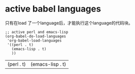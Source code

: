* active babel languages
  只有在load 了一个language后，才能执行这个language的代码块。 
  #+begin_src elisp :results value
  ;; active perl and emacs-lisp
  (org-babel-do-load-languages
   'org-babel-load-languages
   '((perl . t)
     (emacs-lisp . t)
     ))
  #+end_src
  
  #+RESULTS:
  | (perl . t) | (emacs-lisp . t) |
  
